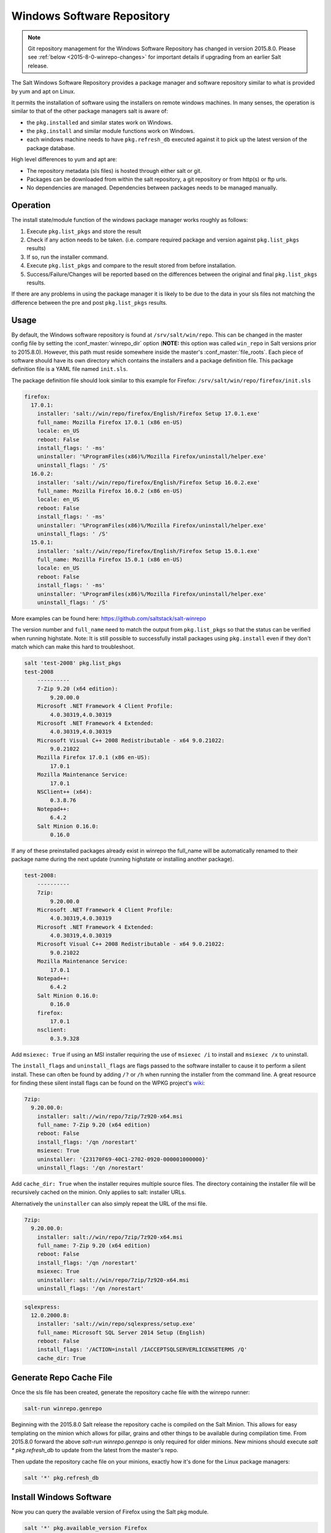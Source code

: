 .. _windows-package-manager:
===========================
Windows Software Repository
===========================

.. note::
    Git repository management for the Windows Software Repository has changed
    in version 2015.8.0. Please see :ref:`below <2015-8-0-winrepo-changes>` for
    important details if upgrading from an earlier Salt release.

The Salt Windows Software Repository provides a package manager and software
repository similar to what is provided by yum and apt on Linux.

It permits the installation of software using the installers on remote
windows machines. In many senses, the operation is similar to that of
the other package managers salt is aware of:

- the ``pkg.installed`` and similar states work on Windows.
- the ``pkg.install`` and similar module functions work on Windows.
- each windows machine needs to have ``pkg.refresh_db`` executed
  against it to pick up the latest version of the package database.

High level differences to yum and apt are:

- The repository metadata (sls files) is hosted through either salt or
  git.
- Packages can be downloaded from within the salt repository, a git
  repository or from http(s) or ftp urls.
- No dependencies are managed. Dependencies between packages needs to
  be managed manually.


Operation
=========

The install state/module function of the windows package manager works
roughly as follows:

1. Execute ``pkg.list_pkgs`` and store the result
2. Check if any action needs to be taken. (i.e. compare required package
   and version against ``pkg.list_pkgs`` results)
3. If so, run the installer command.
4. Execute ``pkg.list_pkgs`` and compare to the result stored from
   before installation.
5. Success/Failure/Changes will be reported based on the differences
   between the original and final ``pkg.list_pkgs`` results.

If there are any problems in using the package manager it is likely to
be due to the data in your sls files not matching the difference
between the pre and post ``pkg.list_pkgs`` results.



Usage
=====

By default, the Windows software repository is found at ``/srv/salt/win/repo``.
This can be changed in the master config file by setting the
:conf_master:`winrepo_dir` option (**NOTE:** this option was called
``win_repo`` in Salt versions prior to 2015.8.0). However, this path must
reside somewhere inside the master's :conf_master:`file_roots`. Each piece of
software should have its own directory which contains the installers and a
package definition file. This package definition file is a YAML file named
``init.sls``.

The package definition file should look similar to this example for Firefox:
``/srv/salt/win/repo/firefox/init.sls``

.. code-block:: yaml

    firefox:
      17.0.1:
        installer: 'salt://win/repo/firefox/English/Firefox Setup 17.0.1.exe'
        full_name: Mozilla Firefox 17.0.1 (x86 en-US)
        locale: en_US
        reboot: False
        install_flags: ' -ms'
        uninstaller: '%ProgramFiles(x86)%/Mozilla Firefox/uninstall/helper.exe'
        uninstall_flags: ' /S'
      16.0.2:
        installer: 'salt://win/repo/firefox/English/Firefox Setup 16.0.2.exe'
        full_name: Mozilla Firefox 16.0.2 (x86 en-US)
        locale: en_US
        reboot: False
        install_flags: ' -ms'
        uninstaller: '%ProgramFiles(x86)%/Mozilla Firefox/uninstall/helper.exe'
        uninstall_flags: ' /S'
      15.0.1:
        installer: 'salt://win/repo/firefox/English/Firefox Setup 15.0.1.exe'
        full_name: Mozilla Firefox 15.0.1 (x86 en-US)
        locale: en_US
        reboot: False
        install_flags: ' -ms'
        uninstaller: '%ProgramFiles(x86)%/Mozilla Firefox/uninstall/helper.exe'
        uninstall_flags: ' /S'

More examples can be found here: https://github.com/saltstack/salt-winrepo

The version number and ``full_name`` need to match the output from ``pkg.list_pkgs``
so that the status can be verified when running highstate.
Note: It is still possible to successfully install packages using ``pkg.install``
even if they don't match which can make this hard to troubleshoot.

.. code-block:: bash

    salt 'test-2008' pkg.list_pkgs
    test-2008
        ----------
        7-Zip 9.20 (x64 edition):
            9.20.00.0
        Microsoft .NET Framework 4 Client Profile:
            4.0.30319,4.0.30319
        Microsoft .NET Framework 4 Extended:
            4.0.30319,4.0.30319
        Microsoft Visual C++ 2008 Redistributable - x64 9.0.21022:
            9.0.21022
        Mozilla Firefox 17.0.1 (x86 en-US):
            17.0.1
        Mozilla Maintenance Service:
            17.0.1
        NSClient++ (x64):
            0.3.8.76
        Notepad++:
            6.4.2
        Salt Minion 0.16.0:
            0.16.0

If any of these preinstalled packages already exist in winrepo the full_name
will be automatically renamed to their package name during the next update
(running highstate or installing another package).

.. code-block:: bash

    test-2008:
        ----------
        7zip:
            9.20.00.0
        Microsoft .NET Framework 4 Client Profile:
            4.0.30319,4.0.30319
        Microsoft .NET Framework 4 Extended:
            4.0.30319,4.0.30319
        Microsoft Visual C++ 2008 Redistributable - x64 9.0.21022:
            9.0.21022
        Mozilla Maintenance Service:
            17.0.1
        Notepad++:
            6.4.2
        Salt Minion 0.16.0:
            0.16.0
        firefox:
            17.0.1
        nsclient:
            0.3.9.328

Add ``msiexec: True`` if using an MSI installer requiring the use of ``msiexec
/i`` to install and ``msiexec /x`` to uninstall.

The ``install_flags`` and ``uninstall_flags`` are flags passed to the software
installer to cause it to perform a silent install. These can often be found by
adding ``/?`` or ``/h`` when running the installer from the command line. A
great resource for finding these silent install flags can be found on the WPKG
project's wiki_:

.. code-block:: yaml

    7zip:
      9.20.00.0:
        installer: salt://win/repo/7zip/7z920-x64.msi
        full_name: 7-Zip 9.20 (x64 edition)
        reboot: False
        install_flags: '/qn /norestart'
        msiexec: True
        uninstaller: '{23170F69-40C1-2702-0920-000001000000}'
        uninstall_flags: '/qn /norestart'

Add ``cache_dir: True`` when the installer requires multiple source files. The
directory containing the installer file will be recursively cached on the minion.
Only applies to salt: installer URLs.

Alternatively the ``uninstaller`` can also simply repeat the URL of the msi file.

.. code-block:: yaml

    7zip:
      9.20.00.0:
        installer: salt://win/repo/7zip/7z920-x64.msi
        full_name: 7-Zip 9.20 (x64 edition)
        reboot: False
        install_flags: '/qn /norestart'
        msiexec: True
        uninstaller: salt://win/repo/7zip/7z920-x64.msi
        uninstall_flags: '/qn /norestart'

.. code-block:: yaml

    sqlexpress:
      12.0.2000.8:
        installer: 'salt://win/repo/sqlexpress/setup.exe'
        full_name: Microsoft SQL Server 2014 Setup (English)
        reboot: False
        install_flags: '/ACTION=install /IACCEPTSQLSERVERLICENSETERMS /Q'
        cache_dir: True

Generate Repo Cache File
========================

Once the sls file has been created, generate the repository cache file with the
winrepo runner:

.. code-block:: bash

    salt-run winrepo.genrepo

Beginning with the 2015.8.0 Salt release the repository cache is compiled on
the Salt Minion. This allows for easy templating on the minion which allows for
pillar, grains and other things to be available during compilation time. From
2015.8.0 forward the above `salt-run winrepo.genrepo` is only required for
older minions. New minions should execute `salt \* pkg.refresh_db` to update
from the latest from the master's repo.

Then update the repository cache file on your minions, exactly how it's done
for the Linux package managers:

.. code-block:: bash

    salt '*' pkg.refresh_db


Install Windows Software
========================

Now you can query the available version of Firefox using the Salt pkg module.

.. code-block:: bash

    salt '*' pkg.available_version Firefox

    {'Firefox': {'15.0.1': 'Mozilla Firefox 15.0.1 (x86 en-US)',
                     '16.0.2': 'Mozilla Firefox 16.0.2 (x86 en-US)',
                     '17.0.1': 'Mozilla Firefox 17.0.1 (x86 en-US)'}}

As you can see, there are three versions of Firefox available for installation.
You can refer a software package by its ``name`` or its ``full_name`` surround
by single quotes.

.. code-block:: bash

    salt '*' pkg.install 'Firefox'

The above line will install the latest version of Firefox.

.. code-block:: bash

    salt '*' pkg.install 'Firefox' version=16.0.2

The above line will install version 16.0.2 of Firefox.

If a different version of the package is already installed it will be replaced
with the version in the winrepo (only if the package itself supports live
updating).

You can also specify the full name:

.. code-block:: bash

    salt '*' pkg.install 'Mozilla Firefox 17.0.1 (x86 en-US)'


Uninstall Windows Software
==========================

Uninstall software using the pkg module:

.. code-block:: bash

    salt '*' pkg.remove 'Firefox'

    salt '*' pkg.purge 'Firefox'

``pkg.purge`` just executes ``pkg.remove`` on Windows. At some point in the
future ``pkg.purge`` may direct the installer to remove all configs and
settings for software packages that support that option.


Standalone Minion Salt Windows Repo Module
==========================================

In order to facilitate managing a Salt Windows software repo with Salt on a
Standalone Minion on Windows, a :mod:`winrepo execution module
<salt.modules.win_repo>` is available. This execution module matches what is
available in the :mod:`winrepo runner <salt.runners.winrepo>` and allows for
Windows software repo contents to be managed on a standalone Windows minion.
For example, to generate the winrepo cache, ``salt-call winrepo.genrepo`` would
be run.

.. note::
    The :mod:`winrepo execution module <salt.modules.win_repo>` does not
    support the :ref:`new features <2015-8-0-winrepo-changes>` added in
    version 2015.8.0.


Git Hosted Repo
===============

Windows software package definitions can also be hosted in one or more git
repositories. The default repo is one hosted on GitHub.com by SaltStack, Inc.,
which includes package definitions for open source software. This repo points
to the HTTP or ftp locations of the installer files. Anyone is welcome to send
a pull request to this repo to add new package definitions. Browse the repo
here: `https://github.com/saltstack/salt-winrepo.git
<https://github.com/saltstack/salt-winrepo.git>`_ .

Configure which git repositories the master can search for package definitions
by modifying or extending the :conf_master:`winrepo_remotes` option (**NOTE:**
this option was called ``win_gitrepos`` in Salt versions prior to 2015.8.0).

Use the :py:func:`winrepo.update_git_repos
<salt.runners.winrepo.update_git_repos>` runner to clone/update the configured
reops, then use :py:func:`winrepo.genrepo <salt.runners.winrepo.genrepo>`
runner to compile the repository cache. Finally, use :py:func:`pkg.refresh_db
<salt.modules.win_pkg.refresh_db>` on each minion to have them update their
copy of the repository cache. Command examples are as follows:

.. code-block:: bash

    salt-run winrepo.update_git_repos
    salt-run winrepo.genrepo
    salt '*' pkg.refresh_db

.. _wiki: http://wpkg.org/Category:Silent_Installers

.. _2015-8-0-winrepo-changes:

Changes in Version 2015.8.0
===========================

Many of the winrepo configuration parameters have changed in version 2015.8.0
to make the naming more consistent. The old parameter names will still work,
but a warning will be logged indicating that the old name is deprecated. For a
list of the winrepo config options, see :ref:`here <winrepo-config-opts>`.

Starting in version 2015.8.0, the :py:func:`winrepo.update_git_repos
<salt.runners.winrepo.update_git_repos>` runner now makes use of the same
underlying code used by the :ref:`Git Fileserver Backend <tutorial-gitfs>` and
:ref:`Git External Pillar <tutorial-git_pillar>` to maintain and update its
local clones of git repositories. If a compatible version of either pygit2_
(0.20.3 and later) or GitPython_ (0.3.0 or later) is installed, then Salt will
use it instead of the old method (which invokes the :py:func:`git.latest
<salt.states.git.latest>` state).

.. note::
    If compatible versions of both pygit2_ and GitPython_ are installed, then
    Salt will prefer pygit2_, to override this behavior use the
    :conf_master:`winrepo_provider` configuration parameter:

    .. code-block:: yaml

        winrepo_provider: gitpython

.. _pygit2: https://github.com/libgit2/pygit2
.. _GitPython: https://github.com/gitpython-developers/GitPython

One important change this brings is the the fact that each repo configured
under the :conf_master:`winrepo_remotes` option (``win_gitrepos`` in Salt
versions prior to 2015.8.0) will have its URL hashed and and the files will be
checked out into a subdirectory containing that hashed name (for example,
``/srv/salt/win/repo/f42c3382aeeaa8733908e5c256dba1ca/myprogram.sls``). There
is no functional reason for the hashed name, it just comes from using the same
back-end code that gitfs and git_pillar are using.

To minimize potential issues, it is a good idea to remove any winrepo git
repositories that were checked out by the old (pre-2015.8.0) winrepo code when
upgrading the master to 2015.8.0 or later, and run
:py:func:`winrepo.update_git_repos <salt.runners.winrepo.update_git_repos>` to
clone them anew after the master is started.

Additional added features include the ability to access authenticated git
repositories (**NOTE:** pygit2_ only), and to set per-remote config settings. An
example of this would be the following:

.. code-block:: yaml

    winrepo_remotes:
      - https://github.com/saltstack/salt-winrepo.git
      - git@github.com:myuser/myrepo.git:
        - pubkey: /path/to/key.pub
        - privkey: /path/to/key
        - passphrase: myaw3s0m3pa$$phr4$3
      - https://github.com/myuser/privaterepo.git:
        - user: mygithubuser
        - password: correcthorsebatterystaple

.. note::
    Per-remote configuration settings work in the same fashion as they do in
    gitfs, with global parameters being overridden by their per-remote
    counterparts (for instance, setting :conf_master:`winrepo_passphrase` would
    set a global passphrase for winrepo that would apply to all SSH-based
    remotes, unless overridden by a ``passphrase`` per-remote parameter).

    See :ref:`here <gitfs-per-remote-config>` for more a more in-depth
    explanation of how per-remote configuration works in gitfs, the same
    principles apply to winrepo.


Troubleshooting
===============

Incorrect name/version
----------------------

If the package seems to install properly, but salt reports a failure
then it is likely you have a version or ``full_name`` mismatch.

Check the exact ``full_name`` and version used by the package. Use
``pkg.list_pkgs`` to check that the names and version exactly match
what is installed.

Changes to sls files not being picked up
----------------------------------------

Ensure you have (re)generated the repository cache file and then
updated the repository cache on the relevant minions:

.. code-block:: bash

    salt-run winrepo.genrepo
    salt 'MINION' pkg.refresh_db


Packages management under Windows 2003
----------------------------------------

On windows server 2003, you need to install optional windows component
"wmi windows installer provider" to have full list of installed packages.
If you don't have this, salt-minion can't report some installed software.
